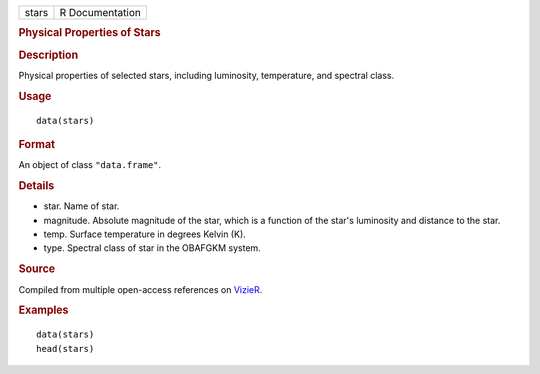 .. container::

   ===== ===============
   stars R Documentation
   ===== ===============

   .. rubric:: Physical Properties of Stars
      :name: physical-properties-of-stars

   .. rubric:: Description
      :name: description

   Physical properties of selected stars, including luminosity,
   temperature, and spectral class.

   .. rubric:: Usage
      :name: usage

   ::

      data(stars)

   .. rubric:: Format
      :name: format

   An object of class ``"data.frame"``.

   .. rubric:: Details
      :name: details

   -  star. Name of star.

   -  magnitude. Absolute magnitude of the star, which is a function of
      the star's luminosity and distance to the star.

   -  temp. Surface temperature in degrees Kelvin (K).

   -  type. Spectral class of star in the OBAFGKM system.

   .. rubric:: Source
      :name: source

   Compiled from multiple open-access references on
   `VizieR <http://vizier.u-strasbg.fr/viz-bin/VizieR>`__.

   .. rubric:: Examples
      :name: examples

   ::

      data(stars)
      head(stars)
